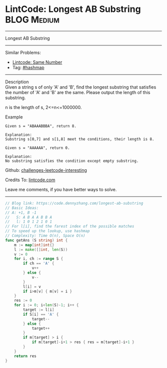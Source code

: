 * LintCode: Longest AB Substring                                :BLOG:Medium:
#+STARTUP: showeverything
#+OPTIONS: toc:nil \n:t ^:nil creator:nil d:nil
:PROPERTIES:
:type:     hashmap
:END:
---------------------------------------------------------------------
Longest AB Substring
---------------------------------------------------------------------
Similar Problems:
- [[https://code.dennyzhang.com/same-number][Lintcode: Same Number]]
- Tag: [[https://code.dennyzhang.com/tag/hashmap][#hashmap]]
---------------------------------------------------------------------
Description
Given a string s of only 'A' and 'B', find the longest substring that satisfies the number of 'A' and 'B' are the same. Please output the length of this substring.

n is the length of s, 2<=n<=1000000.

Example
#+BEGIN_EXAMPLE
Given s = "ABAAABBBA", return 8.

Explanation:
Substring s[0,7] and s[1,8] meet the conditions, their length is 8.
#+END_EXAMPLE

#+BEGIN_EXAMPLE
Given s = "AAAAAA", return 0.

Explanation:
No substring satisfies the condition except empty substring.
#+END_EXAMPLE

Github: [[https://github.com/DennyZhang/challenges-leetcode-interesting/tree/master/problems/longest-ab-substring][challenges-leetcode-interesting]]

Credits To: [[https://www.lintcode.com/problem/longest-ab-substring/description][lintcode.com]]

Leave me comments, if you have better ways to solve.
---------------------------------------------------------------------
#+BEGIN_SRC go
// Blog link: https://code.dennyzhang.com/longest-ab-substring
// Basic Ideas:
// A: +1, B -1
//   S: A B A A B B A
//   l: 1 0 1 2 1 0 1
// For l[i], find the farest index of the possible matches
// To speed up the lookup, use hashmap
// Complexity: Time O(n), Space O(n)
func getAns (S string) int {
    m := map[int]int{}
    l := make([]int, len(S))
    v := 0
    for i, ch := range S {
        if ch == 'A' {
            v++
        } else {
            v--
        }
        l[i] = v
        if i>m[v] { m[v] = i }
    }
    res := 0
    for i := 0; i<len(S)-1; i++ {
        target := l[i]
        if S[i] == 'A' {
            target--
        } else {
            target++
        }
        if m[target] > i {
            if m[target]-i+1 > res { res = m[target]-i+1 }
        }
    }
    return res
}
#+END_SRC

#+BEGIN_HTML
<div style="overflow: hidden;">
<div style="float: left; padding: 5px"> <a href="https://www.linkedin.com/in/dennyzhang001"><img src="https://www.dennyzhang.com/wp-content/uploads/sns/linkedin.png" alt="linkedin" /></a></div>
<div style="float: left; padding: 5px"><a href="https://github.com/DennyZhang"><img src="https://www.dennyzhang.com/wp-content/uploads/sns/github.png" alt="github" /></a></div>
<div style="float: left; padding: 5px"><a href="https://www.dennyzhang.com/slack" target="_blank" rel="nofollow"><img src="http://slack.dennyzhang.com/badge.svg" alt="slack"/></a></div>
</div>
#+END_HTML
